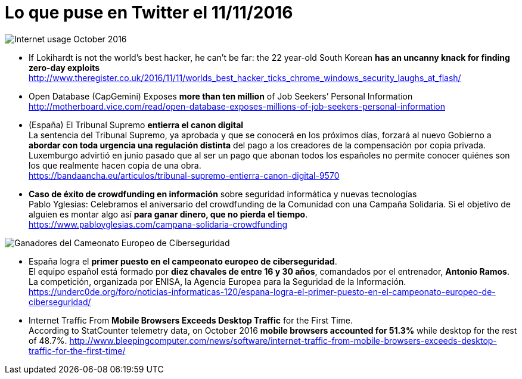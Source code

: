 = Lo que puse en Twitter el 11/11/2016
:hp-tag: Twitter, news, ciberseguridad, cybersecurity,

image::Internet_usage_2009_2016.png[Internet usage October 2016]

* If Lokihardt is not the world's best hacker, he can't be far: the 22 year-old South Korean *has an uncanny knack for finding zero-day exploits* +
http://www.theregister.co.uk/2016/11/11/worlds_best_hacker_ticks_chrome_windows_security_laughs_at_flash/

* Open Database (CapGemini) Exposes *more than ten million* of Job Seekers’ Personal Information +
http://motherboard.vice.com/read/open-database-exposes-millions-of-job-seekers-personal-information

* (España) El Tribunal Supremo *entierra el canon digital* +
La sentencia del Tribunal Supremo, ya aprobada y que se conocerá en los próximos días, forzará al nuevo Gobierno a *abordar con toda urgencia una regulación distinta* del pago a los creadores de la compensación por copia privada. Luxemburgo advirtió en junio pasado que al ser un pago que abonan todos los españoles no permite conocer quiénes son los que realmente hacen copia de una obra. +
https://bandaancha.eu/articulos/tribunal-supremo-entierra-canon-digital-9570

* *Caso de éxito de crowdfunding en información* sobre seguridad informática y nuevas tecnologías + 
Pablo Yglesias: Celebramos el aniversario del crowdfunding de la Comunidad con una Campaña Solidaria. Si el objetivo de alguien es montar algo así *para ganar dinero, que no pierda el tiempo*. +
https://www.pabloyglesias.com/campana-solidaria-crowdfunding

image::ganadoresCTFEnisa2016.jpg[Ganadores del Cameonato Europeo de Ciberseguridad]
* España logra el *primer puesto en el campeonato europeo de ciberseguridad*. +
El equipo español está formado por *diez chavales de entre 16 y 30 años*, comandados por el entrenador, *Antonio Ramos*. La competición, organizada por ENISA, la Agencia Europea para la Seguridad de la Información. +
https://underc0de.org/foro/noticias-informaticas-120/espana-logra-el-primer-puesto-en-el-campeonato-europeo-de-ciberseguridad/

* Internet Traffic From *Mobile Browsers Exceeds Desktop Traffic* for the First Time. +
According to StatCounter telemetry data, on October 2016 *mobile browsers accounted for 51.3%* while desktop for the rest of 48.7%.
http://www.bleepingcomputer.com/news/software/internet-traffic-from-mobile-browsers-exceeds-desktop-traffic-for-the-first-time/



